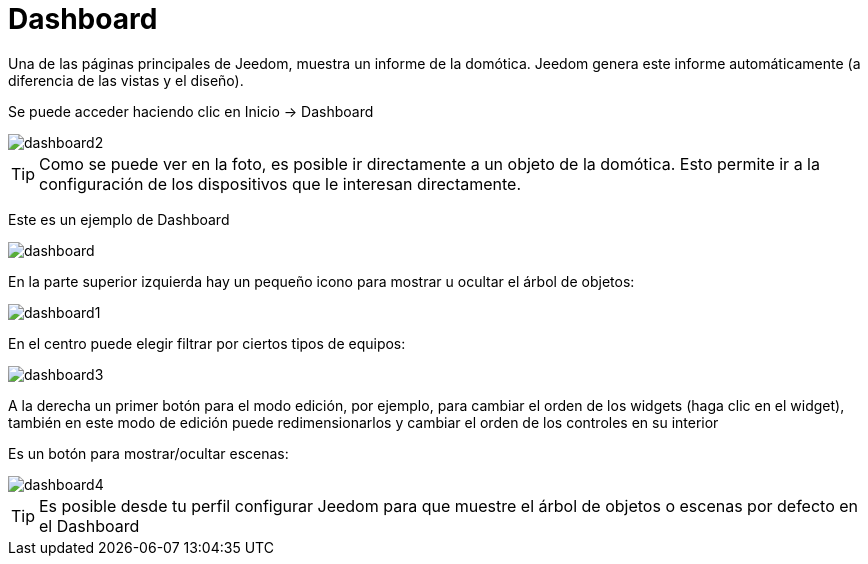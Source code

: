 = Dashboard

Una de las páginas principales de Jeedom, muestra un informe de la domótica. Jeedom genera este informe automáticamente (a diferencia de las vistas y el diseño).

Se puede acceder haciendo clic en Inicio -> Dashboard

image::../images/dashboard2.JPG[]

[TIP]
Como se puede ver en la foto, es posible ir directamente a un objeto de la domótica. Esto permite ir a la configuración de los dispositivos que le interesan directamente.

Este es un ejemplo de Dashboard

image::../images/dashboard.JPG[]

En la parte superior izquierda hay un pequeño icono para mostrar u ocultar el árbol de objetos: 

image::../images/dashboard1.JPG[]

En el centro puede elegir filtrar por ciertos tipos de equipos:

image::../images/dashboard3.JPG[]

A la derecha un primer botón para el modo edición, por ejemplo, para cambiar el orden de los widgets (haga clic en el widget), también en este modo de edición puede redimensionarlos y cambiar el orden de los controles en su interior

Es un botón para mostrar/ocultar escenas:

image::../images/dashboard4.JPG[]

[TIP]
Es posible desde tu perfil configurar Jeedom para que muestre el árbol de objetos o escenas  por defecto en el Dashboard